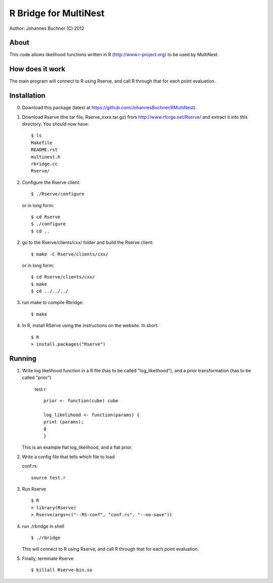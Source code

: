 ==========================
R Bridge for MultiNest
==========================

Author: Johannes Buchner (C) 2012

About
---------------------
This code allows likelihood functions written in R (http://www.r-project.org) to be used by MultiNest.


How does it work
---------------------
The main program will connect to R using Rserve, and call R through that for 
each point evaluation.


Installation
---------------------

0. Download this package (latest at https://github.com/JohannesBuchner/RMultiNest).

1. Download Rserve (the tar file, Rserve_xxxx.tar.gz) from http://www.rforge.net/Rserve/ and extract it into this directory. You should now have::

     $ ls
     Makefile
     README.rst
     multinest.h
     rbridge.cc
     Rserve/

2. Configure the Rserve client::

     $ ./Rserve/configure 
   
   or in long form::
   
     $ cd Rserve
     $ ./configure
     $ cd ..
 
2. go to the Rserve/clients/cxx/ folder and build the Rserve client::

     $ make -C Rserve/clients/cxx/ 
   
   or in long form::
   
     $ cd Rserve/clients/cxx/
     $ make
     $ cd ../../../
 
3. run make to compile Rbridge::
  
     $ make

4. In R, install RServe using the instructions on the website. In short::

     $ R
     > install.packages("Rserve")


Running
---------------------

1. Write log likelihood function in a R file (has to be called "log_likelihood"),
   and a prior transformation (has to be called "prior")
    
    test.r::

       prior <- function(cube) cube
       
       log_likelihood <- function(params) { 
       print (params);
       0
       }

   This is an example flat log_likelihood, and a flat prior.

2. Write a config file that tells which file to load

   conf.rs::
   
       source test.r
 
3. Run Rserve
   ::
 
    $ R
    > library(Rserve)
    > Rserve(args=c("--RS-conf", "conf.rs", "--no-save"))
 
4. run ./rbridge in shell
   ::

   $ ./rbridge

   This will connect to R using Rserve, and call R through that for each point evaluation.

5. Finally, terminate Rserve
   ::
 
   $ killall Rserve-bin.so



